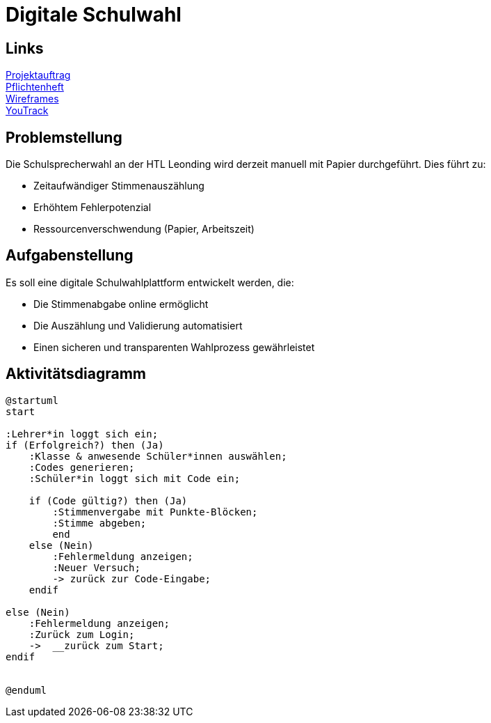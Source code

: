 = Digitale Schulwahl

== Links

link:../projektauftrag.html[Projektauftrag^] +
link:../pflichtenheft.html[Pflichtenheft^] +
link:../wireframes.html[Wireframes^] +
https://vm81.htl-leonding.ac.at/projects/9df92ed8-54ff-4e3b-8fba-5db374b9799d[YouTrack^]

== Problemstellung

Die Schulsprecherwahl an der HTL Leonding wird derzeit manuell mit Papier durchgeführt. Dies führt zu:

* Zeitaufwändiger Stimmenauszählung
* Erhöhtem Fehlerpotenzial
* Ressourcenverschwendung (Papier, Arbeitszeit)

== Aufgabenstellung

Es soll eine digitale Schulwahlplattform entwickelt werden, die:

* Die Stimmenabgabe online ermöglicht
* Die Auszählung und Validierung automatisiert
* Einen sicheren und transparenten Wahlprozess gewährleistet

== Aktivitätsdiagramm
[plantuml, aktivitaetsdiagramm.png]
----
@startuml
start

:Lehrer*in loggt sich ein;
if (Erfolgreich?) then (Ja)
    :Klasse & anwesende Schüler*innen auswählen;
    :Codes generieren;
    :Schüler*in loggt sich mit Code ein;

    if (Code gültig?) then (Ja)
        :Stimmenvergabe mit Punkte-Blöcken;
        :Stimme abgeben;
        end
    else (Nein)
        :Fehlermeldung anzeigen;
        :Neuer Versuch;
        -> zurück zur Code-Eingabe;
    endif

else (Nein)
    :Fehlermeldung anzeigen;
    :Zurück zum Login;
    ->  __zurück zum Start;
endif


@enduml

----